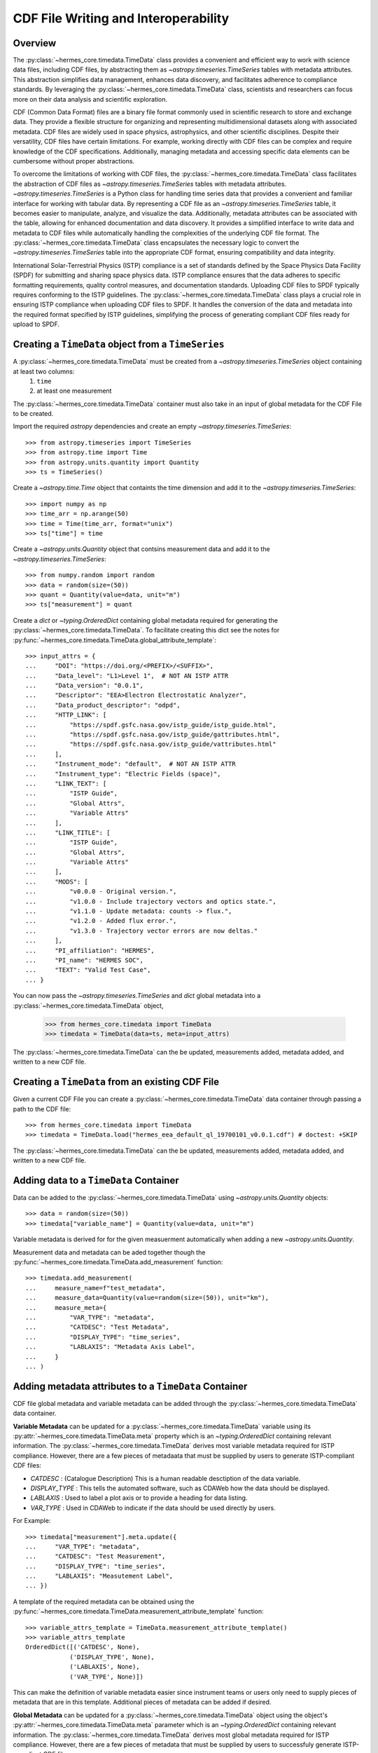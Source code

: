 .. _cdf_writer:

**************************************
CDF File Writing and Interoperability
**************************************

Overview
========

The :py:class:`~hermes_core.timedata.TimeData` class provides a convenient and efficient way
to work with science data files, including CDF files, by abstracting them as `~astropy.timeseries.TimeSeries` 
tables with metadata attributes. This abstraction simplifies data management, enhances data discovery, 
and facilitates adherence to compliance standards. By leveraging the 
:py:class:`~hermes_core.timedata.TimeData` class, scientists and researchers can focus more 
on their data analysis and scientific exploration.

CDF (Common Data Format) files are a binary file format commonly used in scientific research to store and 
exchange data. They provide a flexible structure for organizing and representing multidimensional datasets 
along with associated metadata. CDF files are widely used in space physics, astrophysics, and other 
scientific disciplines. Despite their versatility, CDF files have certain limitations. For example, working 
directly with CDF files can be complex and require knowledge of the CDF specifications. Additionally, 
managing metadata and accessing specific data elements can be cumbersome without proper abstractions.

To overcome the limitations of working with CDF files, the :py:class:`~hermes_core.timedata.TimeData` class facilitates the abstraction
of CDF files as `~astropy.timeseries.TimeSeries` tables with metadata attributes. `~astropy.timeseries.TimeSeries` is a Python 
class for handling time series data that provides a convenient and familiar interface for working with 
tabular data. By representing a CDF file as an `~astropy.timeseries.TimeSeries` table, it becomes easier to manipulate, 
analyze, and visualize the data. Additionally, metadata attributes can be associated with the table, allowing 
for enhanced documentation and data discovery. It provides a simplified interface to write data and metadata 
to CDF files while automatically handling the complexities of the underlying CDF file format. The :py:class:`~hermes_core.timedata.TimeData` 
class encapsulates the necessary logic to convert the `~astropy.timeseries.TimeSeries` table into the appropriate CDF 
format, ensuring compatibility and data integrity.

International Solar-Terrestrial Physics (ISTP) compliance is a set of standards defined by the Space Physics 
Data Facility (SPDF) for submitting and sharing space physics data. ISTP compliance ensures that the data 
adheres to specific formatting requirements, quality control measures, and documentation standards. Uploading 
CDF files to SPDF typically requires conforming to the ISTP guidelines. The :py:class:`~hermes_core.timedata.TimeData` class plays a crucial 
role in ensuring ISTP compliance when uploading CDF files to SPDF. It handles the conversion of the data and 
metadata into the required format specified by ISTP guidelines, simplifying the process of generating 
compliant CDF files ready for upload to SPDF.


Creating a ``TimeData`` object from a ``TimeSeries``
====================================================

A :py:class:`~hermes_core.timedata.TimeData` must be created from a `~astropy.timeseries.TimeSeries` object containing at least two columns:
  1. ``time`` 
  2. at least one measurement

The :py:class:`~hermes_core.timedata.TimeData` container must also take in an input of global metadata for the CDF File to be created.

Import the required `astropy` dependencies and create an empty `~astropy.timeseries.TimeSeries`::

    >>> from astropy.timeseries import TimeSeries
    >>> from astropy.time import Time
    >>> from astropy.units.quantity import Quantity
    >>> ts = TimeSeries()

Create a `~astropy.time.Time` object that containts the time dimension and add it to the `~astropy.timeseries.TimeSeries`::

    >>> import numpy as np
    >>> time_arr = np.arange(50)
    >>> time = Time(time_arr, format="unix")
    >>> ts["time"] = time

Create a `~astropy.units.Quantity` object that contsins measurement data and add it to the `~astropy.timeseries.TimeSeries`::

    >>> from numpy.random import random
    >>> data = random(size=(50))
    >>> quant = Quantity(value=data, unit="m")
    >>> ts["measurement"] = quant

Create a `dict` or `~typing.OrderedDict` containing global metadata required for generating the :py:class:`~hermes_core.timedata.TimeData`.
To facilitate creating this dict see the notes for :py:func:`~hermes_core.timedata.TimeData.global_attribute_template`::

    >>> input_attrs = {
    ...     "DOI": "https://doi.org/<PREFIX>/<SUFFIX>",
    ...     "Data_level": "L1>Level 1",  # NOT AN ISTP ATTR
    ...     "Data_version": "0.0.1",
    ...     "Descriptor": "EEA>Electron Electrostatic Analyzer",
    ...     "Data_product_descriptor": "odpd",
    ...     "HTTP_LINK": [
    ...         "https://spdf.gsfc.nasa.gov/istp_guide/istp_guide.html",
    ...         "https://spdf.gsfc.nasa.gov/istp_guide/gattributes.html",
    ...         "https://spdf.gsfc.nasa.gov/istp_guide/vattributes.html"
    ...     ],
    ...     "Instrument_mode": "default",  # NOT AN ISTP ATTR
    ...     "Instrument_type": "Electric Fields (space)",
    ...     "LINK_TEXT": [
    ...         "ISTP Guide",
    ...         "Global Attrs",
    ...         "Variable Attrs"
    ...     ],
    ...     "LINK_TITLE": [
    ...         "ISTP Guide",
    ...         "Global Attrs",
    ...         "Variable Attrs"
    ...     ],
    ...     "MODS": [
    ...         "v0.0.0 - Original version.",
    ...         "v1.0.0 - Include trajectory vectors and optics state.",
    ...         "v1.1.0 - Update metadata: counts -> flux.",
    ...         "v1.2.0 - Added flux error.",
    ...         "v1.3.0 - Trajectory vector errors are now deltas."
    ...     ],
    ...     "PI_affiliation": "HERMES",
    ...     "PI_name": "HERMES SOC",
    ...     "TEXT": "Valid Test Case",
    ... }

You can now pass the `~astropy.timeseries.TimeSeries` and `dict` global metadata into a :py:class:`~hermes_core.timedata.TimeData` object,

    >>> from hermes_core.timedata import TimeData
    >>> timedata = TimeData(data=ts, meta=input_attrs)

The :py:class:`~hermes_core.timedata.TimeData` can the be updated, measurements added, metadata added, and written to a new CDF file. 


Creating a ``TimeData`` from an existing CDF File
===================================================

Given a current CDF File you can create a :py:class:`~hermes_core.timedata.TimeData` data container through passing a path to the CDF file::

    >>> from hermes_core.timedata import TimeData
    >>> timedata = TimeData.load("hermes_eea_default_ql_19700101_v0.0.1.cdf") # doctest: +SKIP  

The :py:class:`~hermes_core.timedata.TimeData` can the be updated, measurements added, metadata added, and written to a new CDF file. 


Adding data to a ``TimeData`` Container
=======================================

Data can be added to the :py:class:`~hermes_core.timedata.TimeData` using `~astropy.units.Quantity` objects::

    >>> data = random(size=(50))
    >>> timedata["variable_name"] = Quantity(value=data, unit="m")

Variable metadata is derived for for the given measuerment automatically when adding a new `~astropy.units.Quantity`.

Measurement data and metadata can be aded together though the :py:func:`~hermes_core.timedata.TimeData.add_measurement` function::

    >>> timedata.add_measurement(
    ...     measure_name=f"test_metadata",
    ...     measure_data=Quantity(value=random(size=(50)), unit="km"),
    ...     measure_meta={
    ...         "VAR_TYPE": "metadata",
    ...         "CATDESC": "Test Metadata",
    ...         "DISPLAY_TYPE": "time_series",
    ...         "LABLAXIS": "Metadata Axis Label",
    ...     }
    ... )


Adding metadata attributes to a ``TimeData`` Container
======================================================

CDF file global metadata and variable metadata can be added through the :py:class:`~hermes_core.timedata.TimeData` data container. 

**Variable Metadata** can be updated for a :py:class:`~hermes_core.timedata.TimeData` variable using its :py:attr:`~hermes_core.timedata.TimeData.meta` property 
which is an `~typing.OrderedDict` containing relevant information. The :py:class:`~hermes_core.timedata.TimeData` derives most
variable metadata required for ISTP compliance. However, there are a few pieces of metadaata
that must be supplied by users to generate ISTP-compliant CDF files:

* `CATDESC` : (Catalogue Description) This is a human readable desctiption of the data variable. 
* `DISPLAY_TYPE` : This tells the automated software, such as CDAWeb how the data should be displayed.
* `LABLAXIS` : Used to label a plot axis or to provide a heading for data listing. 
* `VAR_TYPE` : Used in CDAWeb to indicate if the data should be used directly by users. 

For Example::

    >>> timedata["measurement"].meta.update({
    ...     "VAR_TYPE": "metadata",
    ...     "CATDESC": "Test Measurement",
    ...     "DISPLAY_TYPE": "time_series",
    ...     "LABLAXIS": "Measutement Label",
    ... })

A template of the required metadata can be obtained using the :py:func:`~hermes_core.timedata.TimeData.measurement_attribute_template` function::

    >>> variable_attrs_template = TimeData.measurement_attribute_template()
    >>> variable_attrs_template
    OrderedDict([('CATDESC', None), 
                ('DISPLAY_TYPE', None), 
                ('LABLAXIS', None), 
                ('VAR_TYPE', None)])

This can make the definition of variable metadata easier since instrument teams or users only need to supply
pieces of metadata that are in this template. Additional pieces of metadata can be added if desired.

**Global Metadata** can be updated for a :py:class:`~hermes_core.timedata.TimeData` object using the object's :py:attr:`~hermes_core.timedata.TimeData.meta` parameter
which is an `~typing.OrderedDict` containing relevant information. The :py:class:`~hermes_core.timedata.TimeData` derives most global 
metadata required for ISTP compliance. However, there are a few pieces of metadata that must be 
supplied by users to successfuly generate ISTP-compliant CDF files:

* `Descriptor` : This attribute identifies the name of the instrument or sensor that collected the data. Both the a long name and a short name are given. For any data file, onle a single value is allowed.
* `Data_level` : This attribute identifies the level to which the data has been processed. Ex. "ql>Quick Look"
* `Data_version` : This attribute identifies the version (vX.Y.Z) of a particular CDF data file.

For Example::

    >>> input_attrs = {
    ...     "Descriptor": "EEA>Electron Electrostatic Analyzer",
    ...     "Data_level": "l1>Level 1",
    ...     "Data_version": "v0.0.1",
    ... }
    >>> timedata.meta.update(input_attrs)

A template of the required metadata can be obtained using the :py:func:`~hermes_core.timedata.TimeData.global_attribute_template` function::

    >>> global_attrs_template = TimeData.global_attribute_template()
    >>> global_attrs_template
    OrderedDict([('DOI', None),
                ('Data_level', None),
                ('Data_version', None),
                ('Descriptor', None),
                ('HTTP_LINK', None),
                ('Instrument_mode', None),
                ('Instrument_type', None),
                ('LINK_TEXT', None),
                ('LINK_TITLE', None),
                ('MODS', None),
                ('PI_affiliation', None),
                ('PI_name', None),
                ('TEXT', None)])

This can make the definition of global metadata easier since instrument teams or users only need to supply
pieces of metadata that are in this template. Additional pieces of metadata can be added if desired.

Using ``TimeData`` to Write a CDF File
========================================

The :py:class:`~hermes_core.timedata.TimeData` class uses the `~spacepy.pycdf` module to convert all variable data and metadata to 
a CDF format. Data can be written to a CDF file using the :py:func:`~hermes_core.timedata.TimeData.save` method and by passing, 
as a parameter, a path to the folder where the CDF file should be saved. 

For example::

    >>> output_path = "./"
    >>> cdf_file_path = timedata.save(output_path) # doctest: +SKIP 

This returns the full path to the CDF file that was generated. From this you can validate and 
distribute your data as a CDF file.


To Validate a CDF File
===========================================

The :py:class:`~hermes_core.timedata.TimeData` uses the `~spacepy.pycdf.istp` module for data validation, in addition to custom
tests for additional metadata. A CDF file can be validated using the :py:func:`~hermes_core.util.validation.validate` method
and by passing, as a parameter, a full path to the CDF file to be validated::

    >>> from hermes_core.util.validation import validate
    >>> validation_errors = validate(cdf_file_path) # doctest: +SKIP 

This returns a `list[str]` that contains any validation errors that were encountered when examining
the CDF file. If no validation errors were found the method will return an empty list. 